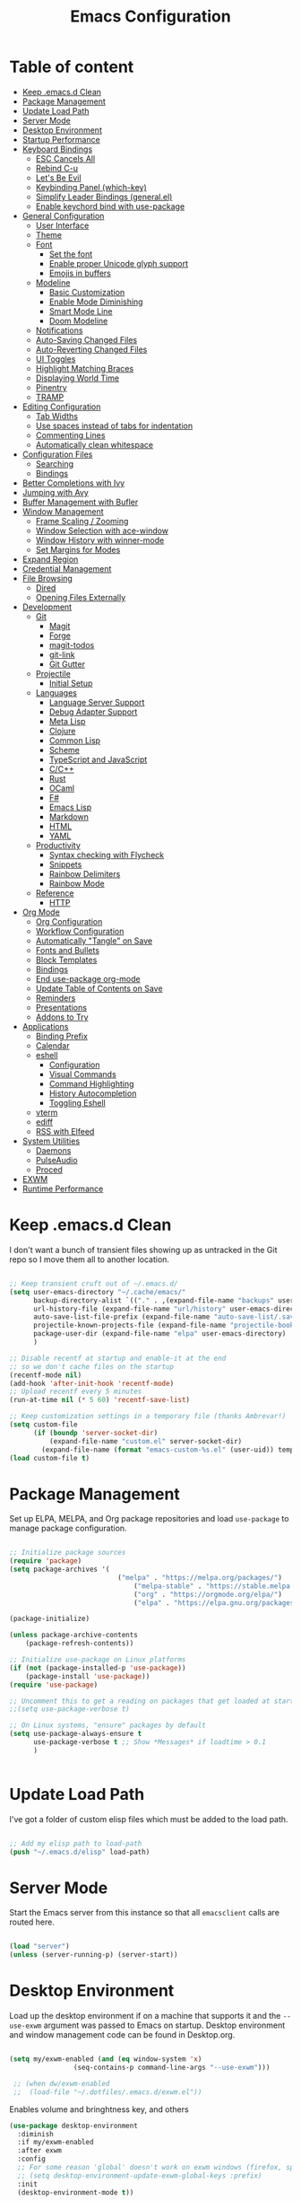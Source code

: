 #+TITLE: Emacs Configuration
#+PROPERTY: header-args:emacs-lisp :tangle ~/.emacs.d/init.el

* Table of content
:PROPERTIES:
:TOC:      :include all :depth 3 :ignore this
:END:

:CONTENTS:
- [[#keep-emacsd-clean][Keep .emacs.d Clean]]
- [[#package-management][Package Management]]
- [[#update-load-path][Update Load Path]]
- [[#server-mode][Server Mode]]
- [[#desktop-environment][Desktop Environment]]
- [[#startup-performance][Startup Performance]]
- [[#keyboard-bindings][Keyboard Bindings]]
  - [[#esc-cancels-all][ESC Cancels All]]
  - [[#rebind-c-u][Rebind C-u]]
  - [[#lets-be-evil][Let's Be Evil]]
  - [[#keybinding-panel-which-key][Keybinding Panel (which-key)]]
  - [[#simplify-leader-bindings-generalel][Simplify Leader Bindings (general.el)]]
  - [[#enable-keychord-bind-with-use-package][Enable keychord bind with use-package]]
- [[#general-configuration][General Configuration]]
  - [[#user-interface][User Interface]]
  - [[#theme][Theme]]
  - [[#font][Font]]
    - [[#set-the-font][Set the font]]
    - [[#enable-proper-unicode-glyph-support][Enable proper Unicode glyph support]]
    - [[#emojis-in-buffers][Emojis in buffers]]
  - [[#modeline][Modeline]]
    - [[#basic-customization][Basic Customization]]
    - [[#enable-mode-diminishing][Enable Mode Diminishing]]
    - [[#smart-mode-line][Smart Mode Line]]
    - [[#doom-modeline][Doom Modeline]]
  - [[#notifications][Notifications]]
  - [[#auto-saving-changed-files][Auto-Saving Changed Files]]
  - [[#auto-reverting-changed-files][Auto-Reverting Changed Files]]
  - [[#ui-toggles][UI Toggles]]
  - [[#highlight-matching-braces][Highlight Matching Braces]]
  - [[#displaying-world-time][Displaying World Time]]
  - [[#pinentry][Pinentry]]
  - [[#tramp][TRAMP]]
- [[#editing-configuration][Editing Configuration]]
  - [[#tab-widths][Tab Widths]]
  - [[#use-spaces-instead-of-tabs-for-indentation][Use spaces instead of tabs for indentation]]
  - [[#commenting-lines][Commenting Lines]]
  - [[#automatically-clean-whitespace][Automatically clean whitespace]]
- [[#configuration-files][Configuration Files]]
  - [[#searching][Searching]]
  - [[#bindings][Bindings]]
- [[#better-completions-with-ivy][Better Completions with Ivy]]
- [[#jumping-with-avy][Jumping with Avy]]
- [[#buffer-management-with-bufler][Buffer Management with Bufler]]
- [[#window-management][Window Management]]
  - [[#frame-scaling--zooming][Frame Scaling / Zooming]]
  - [[#window-selection-with-ace-window][Window Selection with ace-window]]
  - [[#window-history-with-winner-mode][Window History with winner-mode]]
  - [[#set-margins-for-modes][Set Margins for Modes]]
- [[#expand-region][Expand Region]]
- [[#credential-management][Credential Management]]
- [[#file-browsing][File Browsing]]
  - [[#dired][Dired]]
  - [[#opening-files-externally][Opening Files Externally]]
- [[#development][Development]]
  - [[#git][Git]]
    - [[#magit][Magit]]
    - [[#forge][Forge]]
    - [[#magit-todos][magit-todos]]
    - [[#git-link][git-link]]
    - [[#git-gutter][Git Gutter]]
  - [[#projectile][Projectile]]
    - [[#initial-setup][Initial Setup]]
  - [[#languages][Languages]]
    - [[#language-server-support][Language Server Support]]
    - [[#debug-adapter-support][Debug Adapter Support]]
    - [[#meta-lisp][Meta Lisp]]
    - [[#clojure][Clojure]]
    - [[#common-lisp][Common Lisp]]
    - [[#scheme][Scheme]]
    - [[#typescript-and-javascript][TypeScript and JavaScript]]
    - [[#cc][C/C++]]
    - [[#rust][Rust]]
    - [[#ocaml][OCaml]]
    - [[#f][F#]]
    - [[#emacs-lisp][Emacs Lisp]]
    - [[#markdown][Markdown]]
    - [[#html][HTML]]
    - [[#yaml][YAML]]
  - [[#productivity][Productivity]]
    - [[#syntax-checking-with-flycheck][Syntax checking with Flycheck]]
    - [[#snippets][Snippets]]
    - [[#rainbow-delimiters][Rainbow Delimiters]]
    - [[#rainbow-mode][Rainbow Mode]]
  - [[#reference][Reference]]
    - [[#http][HTTP]]
- [[#org-mode][Org Mode]]
  - [[#org-configuration][Org Configuration]]
  - [[#workflow-configuration][Workflow Configuration]]
  - [[#automatically-tangle-on-save][Automatically "Tangle" on Save]]
  - [[#fonts-and-bullets][Fonts and Bullets]]
  - [[#block-templates][Block Templates]]
  - [[#bindings][Bindings]]
  - [[#end-use-package-org-mode][End use-package org-mode]]
  - [[#update-table-of-contents-on-save][Update Table of Contents on Save]]
  - [[#reminders][Reminders]]
  - [[#presentations][Presentations]]
  - [[#addons-to-try][Addons to Try]]
- [[#applications][Applications]]
  - [[#binding-prefix][Binding Prefix]]
  - [[#calendar][Calendar]]
  - [[#eshell][eshell]]
    - [[#configuration][Configuration]]
    - [[#visual-commands][Visual Commands]]
    - [[#command-highlighting][Command Highlighting]]
    - [[#history-autocompletion][History Autocompletion]]
    - [[#toggling-eshell][Toggling Eshell]]
  - [[#vterm][vterm]]
  - [[#ediff][ediff]]
  - [[#rss-with-elfeed][RSS with Elfeed]]
- [[#system-utilities][System Utilities]]
  - [[#daemons][Daemons]]
  - [[#pulseaudio][PulseAudio]]
  - [[#proced][Proced]]
- [[#exwm][EXWM]]
- [[#runtime-performance][Runtime Performance]]
:END:

* Keep .emacs.d Clean

I don't want a bunch of transient files showing up as untracked in the Git repo so I move them all to another location.

#+begin_src emacs-lisp

  ;; Keep transient cruft out of ~/.emacs.d/
  (setq user-emacs-directory "~/.cache/emacs/"
        backup-directory-alist `(("." . ,(expand-file-name "backups" user-emacs-directory)))
        url-history-file (expand-file-name "url/history" user-emacs-directory)
        auto-save-list-file-prefix (expand-file-name "auto-save-list/.saves-" user-emacs-directory)
        projectile-known-projects-file (expand-file-name "projectile-bookmarks.eld" user-emacs-directory)
        package-user-dir (expand-file-name "elpa" user-emacs-directory)
        )

  ;; Disable recentf at startup and enable-it at the end
  ;; so we don't cache files on the startup
  (recentf-mode nil)
  (add-hook 'after-init-hook 'recentf-mode)
  ;; Upload recentf every 5 minutes
  (run-at-time nil (* 5 60) 'recentf-save-list)

  ;; Keep customization settings in a temporary file (thanks Ambrevar!)
  (setq custom-file
        (if (boundp 'server-socket-dir)
            (expand-file-name "custom.el" server-socket-dir)
          (expand-file-name (format "emacs-custom-%s.el" (user-uid)) temporary-file-directory)))
  (load custom-file t)

#+end_src

* Package Management

Set up ELPA, MELPA, and Org package repositories and load =use-package= to manage package configuration.

#+begin_src emacs-lisp

;; Initialize package sources
(require 'package)
(setq package-archives '(
                	       ("melpa" . "https://melpa.org/packages/")
			                   ("melpa-stable" . "https://stable.melpa.org/packages/")
			                   ("org" . "https://orgmode.org/elpa/")
			                   ("elpa" . "https://elpa.gnu.org/packages/")))

(package-initialize)

(unless package-archive-contents
	(package-refresh-contents))

;; Initialize use-package on Linux platforms
(if (not (package-installed-p 'use-package))
  	(package-install 'use-package))
(require 'use-package)

;; Uncomment this to get a reading on packages that get loaded at startup
;;(setq use-package-verbose t)

;; On Linux systems, "ensure" packages by default
(setq use-package-always-ensure t
      use-package-verbose t ;; Show *Messages* if loadtime > 0.1
      )


#+end_src

* Update Load Path

I've got a folder of custom elisp files which must be added to the load path.

#+begin_src emacs-lisp

;; Add my elisp path to load-path
(push "~/.emacs.d/elisp" load-path)

#+end_src

* Server Mode

Start the Emacs server from this instance so that all =emacsclient= calls are
routed here.

#+begin_src emacs-lisp

  (load "server")
  (unless (server-running-p) (server-start))

#+end_src

* Desktop Environment

Load up the desktop environment if on a machine that supports it and the =--use-exwm= argument was passed to Emacs on startup.  Desktop environment and window management code can be found in Desktop.org.

#+begin_src emacs-lisp

   (setq my/exwm-enabled (and (eq window-system 'x)
			       (seq-contains-p command-line-args "--use-exwm")))

    ;; (when dw/exwm-enabled
    ;;  (load-file "~/.dotfiles/.emacs.d/exwm.el"))

#+end_src

Enables volume and bringhtness key, and others
 
#+begin_src emacs-lisp
  (use-package desktop-environment
    :diminish 
    :if my/exwm-enabled
    :after exwm
    :config
    ;; For some reason 'global' doesn't work on exwm windows (firefox, sporify..)
    ;; (setq desktop-environment-update-exwm-global-keys :prefix)
    :init
    (desktop-environment-mode t))

#+end_src

* Startup Performance
  #+BEGIN_SRC emacs-lisp

  (setq gc-cons-threshold (* 50 1000 1000))

  (use-package all-the-icons)

  (defun my/dashboard-setup-startup-hook ()
    "Force startup hooks for dashboard.
        Useful when you use arguments on emacs
        start and want dashboard working."
    (add-hook 'after-init-hook (lambda ()
                                 ;; Display useful lists of items
                                 (dashboard-insert-startupify-lists)))
    (add-hook 'emacs-startup-hook '(lambda ()
                                     (switch-to-buffer dashboard-buffer-name)
                                     (goto-char (point-min))
                                     (redisplay)
                                     (run-hooks 'dashboard-after-initialize-hook))))

  (use-package dashboard
    :config
    ;; Set the title
    (setq dashboard-banner-logo-title "Welcome back Nicolás")
    ;; Set the banner
    (setq dashboard-startup-banner 'logo ;; Better logo than default
          dashboard-center-content t
          dashboard-show-shortcuts t
          dashboard-set-heading-icons t
          dashboard-set-file-icons t
          dashboard-set-init-info t ;; Like load-time
          )

    (setq dashboard-items '((recents  . 15)
                            (projects . 5) ;; Need projectile
                            (bookmarks . 5)
                            (agenda . 5)
                            ;; (registers . 5)
                            ))

    (setq dashboard-footer-messages '(
                                      "The one true editor, Emacs!"
                                      "The one true editor!"
                                      "Who the hell uses VIM anyway? Go Emacs!"
                                      "Free as free speech, free as free Beer"
                                      "Richard Stallman is proud of you"
                                      "Happy coding!"
                                      "Welcome to the church of Emacs"
                                      "While any text editor can save your files, only Emacs can save your soul"
                                      "Using a free version of vi is not a sin but a penance"
                                      ))

    (setq dashboard-footer-icon (all-the-icons-octicon "dashboard"
                                                       :height 1.1
                                                       :v-adjust -0.05
                                                       :face 'font-lock-keyword-face))

    :init
    ;; On exwm we pass an argument to emacs, this make dashboard no load
    ;; the following hook, cause it assumes that the argument is a file.
    ;; Load the hooks manually...
    (if my/exwm-enabled
        (my/dashboard-setup-startup-hook)
      (dashboard-setup-startup-hook)))
  #+end_src

* Keyboard Bindings
** ESC Cancels All

#+begin_src emacs-lisp

  (global-set-key (kbd "<escape>") 'keyboard-escape-quit)

#+end_src

** Rebind C-u

Since I let =evil-mode= take over =C-u= for buffer scrolling, I need to re-bind the =universal-argument= command to another key sequence.  I'm choosing =C-M-u= for this purpose.

#+begin_src emacs-lisp

(global-set-key (kbd "C-M-u") 'universal-argument)

#+end_src

** Let's Be Evil

Some tips can be found here:

- https://github.com/noctuid/evil-guide
- https://nathantypanski.com/blog/2014-08-03-a-vim-like-emacs-config.html

#+begin_src emacs-lisp

  (defun my/evil-hook ()
    (dolist (mode '(custom-mode
		    eshell-mode
		    git-rebase-mode
		    erc-mode
		    circe-server-mode
		    circe-chat-mode
		    circe-query-mode
		    sauron-mode
		    term-mode))
      (add-to-list 'evil-emacs-state-modes mode)))

  (defun my/dont-arrow-me ()
    (interactive)
    (message "Arrow keys are bad, you know?"))

  (use-package evil
    :after which-key ;; Loading evil after which-key get better integration
    :init
    (setq evil-want-integration t
	  evil-want-keybinding nil
	  evil-want-C-u-scroll t
	  evil-want-C-i-jump nil
	  evil-respect-visual-line-mode t)
    :config
    (add-hook 'evil-mode-hook 'my/evil-hook)
    (evil-mode 1)
    (define-key evil-insert-state-map (kbd "C-g") 'evil-normal-state)
    (define-key evil-insert-state-map (kbd "C-h") 'evil-delete-backward-char-and-join)

    ;; Use visual line motions even outside of visual-line-mode buffers
    (evil-global-set-key 'motion "j" 'evil-next-visual-line)
    (evil-global-set-key 'motion "k" 'evil-previous-visual-line)


    ;; Disable arrow keys in normal and visual modes
    (define-key evil-normal-state-map (kbd "<left>") 'my/dont-arrow-me)
    (define-key evil-normal-state-map (kbd "<right>") 'my/dont-arrow-me)
    (define-key evil-normal-state-map (kbd "<down>") 'my/dont-arrow-me)
    (define-key evil-normal-state-map (kbd "<up>") 'my/dont-arrow-me)
    (evil-global-set-key 'motion (kbd "<left>") 'my/dont-arrow-me)
    (evil-global-set-key 'motion (kbd "<right>") 'my/dont-arrow-me)
    (evil-global-set-key 'motion (kbd "<down>") 'my/dont-arrow-me)
    (evil-global-set-key 'motion (kbd "<up>") 'my/dont-arrow-me)

    (evil-set-initial-state 'messages-buffer-mode 'normal)
    (evil-set-initial-state 'dashboard-mode 'normal))

  (use-package evil-collection
    :after evil
    :custom
    (evil-collection-outline-bind-tab-p nil)
    :config
    (evil-collection-init))

#+end_src

** Keybinding Panel (which-key)

[[https://github.com/justbur/emacs-which-key][which-key]] is great for getting an overview of what keybindings are available
based on the prefix keys you entered.  Learned about this one from Spacemacs.

#+begin_src emacs-lisp

  (use-package which-key
    :init (which-key-mode)
    :diminish
    :config
    (setq which-key-idle-delay 0.3))

#+end_src

** Simplify Leader Bindings (general.el)

[[https://github.com/noctuid/general.el][general.el]] is a fantastic library for defining prefixed keybindings, especially
in conjunction with Evil modes.

#+begin_src emacs-lisp

  (use-package general
    :config
    (general-evil-setup t)

    (general-create-definer my/leader-key-def
      :keymaps '(normal insert visual emacs)
      :prefix "SPC"
      :global-prefix "C-SPC")

    (general-create-definer my/ctrl-c-keys
      :prefix "C-c"))

#+end_src

** Enable keychord bind with use-package

#+begin_src emacs-lisp

  (use-package use-package-chords
    :disabled
    :config (key-chord-mode 1))
#+end_src

* General Configuration
** User Interface

Clean up Emacs' user interface, make it more minimal.

#+begin_src emacs-lisp

  ;; Thanks, but no thanks
  ;;(setq inhibit-startup-message t) ;; No needed couse dashboard?


  (scroll-bar-mode -1) ; Disable visible scrollbar
  (tool-bar-mode -1)   ; Disable the toolbar
  (tooltip-mode -1)    ; Disable tooltips
  (set-fringe-mode 10) ; Give some breathing room
  (menu-bar-mode -1)   ; Disable the menu bar

  ;; Set up the visible bell
  (setq-default visible-bell t
        ;; With this always split vertically by default
        split-height-threshold nil
        split-width-threshold 0)
#+end_src

Improve scrolling.

#+begin_src emacs-lisp

  (setq mouse-wheel-scroll-amount '(1 ((shift) . 1)) ;; One line at a time
	mouse-wheel-progressive-speed nil            ;; Don't accelerate scrolling
	mouse-wheel-follow-mouse 't                  ;; Scroll window under mouse
	scroll-step 1)                               ;; Mouse lines at time

#+end_src

Set frame transparency and maximize windows by default.

#+begin_src emacs-lisp

  (set-frame-parameter (selected-frame) 'alpha '(97. 97))
  (add-to-list 'default-frame-alist '(alpha . (97 . 97)))
  (set-frame-parameter (selected-frame) 'fullscreen 'maximized)
  (add-to-list 'default-frame-alist '(fullscreen . maximized))

#+end_src

Enable line numbers and customize their format.

#+begin_src emacs-lisp

  (column-number-mode 1)

  ;; Enable line numbers for some modes
  (dolist (mode '(text-mode-hook
		  prog-mode-hook
		  conf-mode-hook))
    (add-hook mode (lambda () (display-line-numbers-mode 1))))

  ;; Override some modes which derive from the above
  (dolist (mode '(org-mode-hook))
    (add-hook mode (lambda () (display-line-numbers-mode 0))))

#+end_src

Don't warn for large files (shows up when launching videos)

#+begin_src emacs-lisp

  (setq large-file-warning-threshold nil)

#+end_src

Don't warn for following symlinked files

#+begin_src emacs-lisp

  (setq vc-follow-symlinks t)

#+end_src

Don't warn when advice is added for functions

#+begin_src emacs-lisp

  (setq ad-redefinition-action 'accept)

#+end_src

** Theme

These days I bounce around between themes included with [[https://github.com/hlissner/emacs-doom-themes][DOOM Themes]] since they're well-designed and integrate with a lot of Emacs packages.

A nice gallery of Emacs themes can be found at https://emacsthemes.com/.

#+begin_src emacs-lisp

  (use-package spacegray-theme :defer t)
  (use-package doom-themes :defer t)
  (use-package spacemacs-theme :defer t)
  ;; (load-theme 'doom-palenight t)
  (use-package heaven-and-hell
    :config
    ;; Default is 'light
    (setq heaven-and-hell-theme-type 'dark)

    ;; Set preferred light and dark themes
    ;; default light is emacs default theme, default dark is wombat
    ;; Themes can be the list: (dark . (tsdh-dark tango-dark))
    (setq heaven-and-hell-themes
	  '((light . spacemacs-light)
	    (dark  . spacemacs-dark)))
    ;; Optionall, load themes without asking for confirmation.
    (setq heaven-and-hell-load-theme-no-confirm t)

    ;; Show visual bells
    (doom-themes-visual-bell-config)
    ;; Add init-hook so heaven-and-hell can load your theme
    :hook (after-init . heaven-and-hell-init-hook))

#+end_src
** Font

*** Set the font

Different platforms need different default font sizes, and
[[https://mozilla.github.io/Fira/][Fira Mono]] is currently my favorite face.

#+begin_src emacs-lisp

  ;; Set the font face based on platform
  (set-face-attribute 'default nil :font "Fira Code Retina" :height 140)

  ;; Set the fixed pitch face
  (set-face-attribute 'fixed-pitch nil :font "Fira Code Retina" :height 110)

  ;; Set the variable pitch face
  (set-face-attribute 'variable-pitch nil :font "Cantarell" :height 160 :weight 'regular)

#+end_src

*** Enable proper Unicode glyph support

#+begin_src emacs-lisp

  (defun my/replace-unicode-font-mapping (block-name old-font new-font)
    (let* ((block-idx (cl-position-if
		       (lambda (i) (string-equal (car i) block-name))
		       unicode-fonts-block-font-mapping))
	   (block-fonts (cadr (nth block-idx unicode-fonts-block-font-mapping)))
	   (updated-block (cl-substitute new-font old-font block-fonts :test 'string-equal)))
      (setf (cdr (nth block-idx unicode-fonts-block-font-mapping))
	    `(,updated-block))))

  (use-package unicode-fonts
    :ensure t
    :custom
    (unicode-fonts-skip-font-groups '(low-quality-glyphs))
    :config
    ;; Fix the font mappings to use the right emoji font
    (mapcar
     (lambda (block-name)
       (my/replace-unicode-font-mapping block-name "Apple Color Emoji" "Noto Color Emoji"))
     '("Dingbats"
       "Emoticons"
       "Miscellaneous Symbols and Pictographs"
       "Transport and Map Symbols"))
    (unicode-fonts-setup))

#+end_src

*** Emojis in buffers

#+begin_src emacs-lisp

  (use-package emojify
    :hook (erc-mode . emojify-mode)
    :commands emojify-mode)

#+end_src
** Modeline
*** Basic Customization

#+begin_src emacs-lisp

  (setq display-time-format "%l:%M %p %b %y"
        display-time-default-load-average nil)

#+end_src
*** Enable Mode Diminishing

The [[https://github.com/myrjola/diminish.el][diminish]] package hides pesky minor modes from the modelines.

#+begin_src emacs-lisp

  (use-package diminish)

#+end_src

*** Smart Mode Line

Prettify the modeline with [[https://github.com/Malabarba/smart-mode-line/][smart-mode-line]].  Really need to re-evaluate the
ordering of =mode-line-format=.  Also not sure if =rm-excluded-modes= is needed
anymore if I set up =diminish= correctly.

#+begin_src emacs-lisp

  (use-package smart-mode-line
    :disabled
    :config
    (setq sml/no-confirm-load-theme t)
    (sml/setup)
    (sml/apply-theme 'respectful)  ; Respect the theme colors
    (setq sml/mode-width 'right
	sml/name-width 60)

    (setq-default mode-line-format
    `("%e"
	,(when my/exwm-enabled
	    '(:eval (format "[%d] " exwm-workspace-current-index)))
	mode-line-front-space
	evil-mode-line-tag
	mode-line-mule-info
	mode-line-client
	mode-line-modified
	mode-line-remote
	mode-line-frame-identification
	mode-line-buffer-identification
	sml/pos-id-separator
	(vc-mode vc-mode)
	" "
	;mode-line-position
	sml/pre-modes-separator
	mode-line-modes
	" "
	mode-line-misc-info))

    (setq rm-excluded-modes
      (mapconcat
	'identity
	; These names must start with a space!
	'(" GitGutter" " MRev" " company"
	" Helm" " Undo-Tree" " Projectile.*" " Z" " Ind"
	" Org-Agenda.*" " ElDoc" " SP/s" " cider.*")
	"\\|")))

#+end_src

*** Doom Modeline

#+begin_src emacs-lisp

  ;; You must run (all-the-icons-install-fonts) one time after
  ;; installing this package!

  (use-package minions
    :hook (doom-modeline-mode . minions-mode)
    :custom
    (minions-mode-line-lighter ""))

  (use-package doom-modeline
    :after eshell     ;; Make sure it gets hooked after eshell
    :hook (after-init . doom-modeline-mode)
    ;; :custom-face
    ;; (mode-line-inactive ((t (:height 0.85))))
    ;; (mode-line ((t (:height 0.85))))
    :custom
    (doom-modeline-height 15)
    (doom-modeline-bar-width 6)
    (doom-modeline-lsp t)
    (doom-modeline-github t)
    (doom-modeline-mu4e nil)
    (doom-modeline-irc nil)
    (doom-modeline-modal-icon t)
    (doom-modeline-minor-modes t)
    (doom-modeline-persp-name nil)
    (doom-modeline-buffer-file-name-style 'auto)
    (doom-modeline-major-mode-icon nil))

#+end_src

** Notifications

[[https://github.com/jwiegley/alert][alert]] is a great library for showing notifications from other packages in a variety of ways.  For now I just use it to surface desktop notifications from package code.

#+begin_src emacs-lisp

  (use-package alert
    :commands alert
    :config
    (setq alert-default-style 'notifications))

#+end_src

** Auto-Saving Changed Files

#+begin_src emacs-lisp

  (use-package super-save
    :ensure t
    :defer 1
    :diminish super-save-mode
    :config
    (super-save-mode +1)
    (setq super-save-auto-save-when-idle t))

#+end_src

** Auto-Reverting Changed Files

#+begin_src emacs-lisp

  (global-auto-revert-mode 1)

#+end_src

** UI Toggles

#+begin_src emacs-lisp

  (my/leader-key-def
    "t"  '(:ignore t :which-key "toggles")
    "tw" 'whitespace-mode
    "tt" 'heaven-and-hell-toggle-theme)

#+end_src

** Highlight Matching Braces

#+begin_src emacs-lisp

  (use-package paren
    :config
    (set-face-attribute 'show-paren-match-expression nil :background "#363e4a")
    (show-paren-mode 1))

#+end_src

** Displaying World Time

=display-time-world= command provides a nice display of the time at a specified
list of timezones.  Nice for working in a team with remote members.

#+begin_src emacs-lisp

  (setq display-time-world-list
	'(("America/Argentina" "Mendoza")
	  ("America/Los_Angeles" "Seattle")
	  ("America/New_York" "New York")
	  ("Europe/Athens" "Athens")
	  ("Pacific/Auckland" "Auckland")
	  ("Asia/Shanghai" "Shanghai")))
  (setq display-time-world-time-format "%a, %d %b %I:%M %p %Z")

#+end_src

** Pinentry

Emacs can be prompted for the PIN of GPG private keys, we just need to set
=epa-pinentry-mode= to accomplish that:

#+begin_src emacs-lisp
  (use-package pinentry
    :config
    (setq epa-pinentry-mode 'loopback)
    :init
    (pinentry-start))

#+end_src

** TRAMP

#+begin_src emacs-lisp

;; Set default connection mode to SSH
(setq tramp-default-method "ssh")

#+end_src

* Editing Configuration

** Tab Widths

Default to an indentation size of 2 spaces since it's the norm for pretty much every language I use.

#+begin_src emacs-lisp

(setq-default tab-width 2)
(setq-default evil-shift-width tab-width)

#+end_src

** Use spaces instead of tabs for indentation

#+begin_src emacs-lisp

  (setq-default indent-tabs-mode nil)

#+end_src

** Commenting Lines

#+begin_src emacs-lisp

  (use-package evil-nerd-commenter
    :bind ("M-/" . evilnc-comment-or-uncomment-lines))

#+end_src

** Automatically clean whitespace

#+begin_src emacs-lisp

(use-package ws-butler
  :hook ((text-mode . ws-butler-mode)
         (prog-mode . ws-butler-mode)))

#+end_src

* Configuration Files
** Searching

#+begin_src emacs-lisp

(defun my/search-org-files ()
  (interactive)
  (counsel-rg "" "~/Dropbox/Notes" nil "Search Notes: "))

#+end_src

** Bindings

#+begin_src emacs-lisp
  (use-package sudo-edit)
  (my/leader-key-def
    "fn" '((lambda () (interactive)
             (counsel-find-file "~/Dropbox/Notes/"))
           :which-key "notes")
    "fN" '(my/search-org-files :wich-key "Search on Notes")
    "fd" '((lambda () (interactive)
              (find-file (expand-file-name "~/dotfiles/Emacs/Init.org")))
            :which-key "edit Init.org")

    "fs" '(sudo-edit :wich-key "edit as root"))

#+end_src

* Better Completions with Ivy

I currently use Ivy, Counsel, and Swiper to navigate around files, buffers, and
projects super quickly.  Here are some workflow notes on how to best use Ivy:

- While in an Ivy minibuffer, you can search within the current results by using =S-Space=.
- To quickly jump to an item in the minibuffer, use =C-'= to get Avy line jump keys.
- To see actions for the selected minibuffer item, use =M-o= and then press the
  action's key.
- *Super useful*: Use =C-c C-o= to open =ivy-occur= to open the search results in a
  separate buffer.  From there you can click any item to perform the ivy action.

#+begin_src emacs-lisp

    (use-package ivy
      :diminish
      :bind (("C-s" . swiper)
       :map ivy-minibuffer-map
       ("TAB" . ivy-alt-done)
       ("C-l" . ivy-alt-done)
       ("C-j" . ivy-next-line)
       ("C-k" . ivy-previous-line)
       :map ivy-switch-buffer-map
       ("C-k" . ivy-previous-line)
       ("C-l" . ivy-done)
       ("C-d" . ivy-switch-buffer-kill)
       :map ivy-reverse-i-search-map
       ("C-k" . ivy-previous-line)
       ("C-d" . ivy-reverse-i-search-kill))
      :init
      (ivy-mode 1)
      :config
      (setq ivy-use-virtual-buffers t)
      (setq ivy-wrap t)
      (setq ivy-count-format "(%d/%d) ")
      (setq enable-recursive-minibuffers t)
      (setq ivy-extra-directories nil)
      ;; Use different regex strategies per completion command
      (push '(completion-at-point . ivy--regex-fuzzy) ivy-re-builders-alist) ;; This doesn't seem to work...
      (push '(swiper . ivy--regex-ignore-order) ivy-re-builders-alist)
      (push '(counsel-M-x . ivy--regex-ignore-order) ivy-re-builders-alist)

      ;; Set minibuffer height for different commands
      (setf (alist-get 'counsel-projectile-ag ivy-height-alist) 15)
      (setf (alist-get 'counsel-projectile-rg ivy-height-alist) 15)
      (setf (alist-get 'swiper ivy-height-alist) 15)
      (setf (alist-get 'counsel-switch-buffer ivy-height-alist) 7))

  (use-package ivy-rich
    :init
    (ivy-rich-mode 1)
    :config
    (setq ivy-format-function #'ivy-format-function-line))


    (use-package counsel
      :bind (("M-x" . counsel-M-x)
       ("C-x b" . counsel-ibuffer)
       ("C-x C-f" . counsel-find-file)
       ("C-M-l" . counsel-imenu)
       :map minibuffer-local-map
       ("C-r" . 'counsel-minibuffer-history))
      :custom
      (counsel-linux-app-format-function #'counsel-linux-app-format-function-name-only)
      :config
      (setq ivy-initial-inputs-alist nil)) ;; Don't start searches with ^

    (use-package flx  ;; Improves sorting for fuzzy-matched results
      :init
      (setq ivy-flx-limit 10000))

    (use-package smex ;; Adds M-x recent command sorting for counsel-M-x
      :after counsel)

    (use-package wgrep)

    ;; (use-package ivy-posframe
    ;;   :custom
    ;;   (ivy-posframe-width      115)
    ;;   (ivy-posframe-min-width  115)
    ;;   (ivy-posframe-height     10)
    ;;   (ivy-posframe-min-height 10)
    ;;   :config
    ;;   (setq ivy-posframe-display-functions-alist '((t . ivy-posframe-display-at-frame-center)))
    ;;   (setq ivy-posframe-parameters '((parent-frame . nil)
    ;;                                   (left-fringe . 8)
    ;;                                  (right-fringe . 8)))
    ;;  (ivy-posframe-mode 1))

    (my/leader-key-def
      "r"   '(ivy-resume :which-key "ivy resume")
      "f"   '(:ignore t :which-key "files")
      "ff"  '(counsel-find-file :which-key "open file")
      "fr"  '(counsel-recentf :which-key "recent files")
      "fR"  '(revert-buffer :which-key "revert file")
      "fj"  '(counsel-file-jump :which-key "jump to file"))

#+end_src

* Jumping with Avy

#+begin_src emacs-lisp

  (use-package avy
    :commands (avy-goto-char avy-goto-word-0 avy-goto-line))

  (my/leader-key-def
    "j"   '(:ignore t :which-key "jump")
    "jj"  '(avy-goto-char :which-key "jump to char")
    "jw"  '(avy-goto-word-0 :which-key "jump to word")
    "jl"  '(avy-goto-line :which-key "jump to line"))

#+end_src
* Buffer Management with Bufler

[[https://github.com/alphapapa/bufler.el][Bufler]] is an excellent package by [[https://github.com/alphapapa][alphapapa]] which enables you to automatically group all of your Emacs buffers into workspaces by defining a series of grouping rules.  Once you have your groups defined (or use the default configuration which is quite good already), you can use the =bufler-workspace-frame-set= command to focus your current Emacs frame on a particular workspace so that =bufler-switch-buffer= will only show buffers from that workspace.  In my case, this allows me to dedicate an EXWM workspace to a specific Bufler workspace so that only see the buffers I care about in that EXWM workspace.

I'm trying to figure out how to integrate Bufler with Ivy more effectively (buffer previewing, alternate actions, etc), will update this config once I've done that.

#+begin_src emacs-lisp

  (use-package bufler
    :ensure t
    :bind (("C-M-j" . bufler-switch-buffer)
	   ("C-M-k" . bufler-workspace-frame-set))
    :config
    (evil-collection-define-key 'normal 'bufler-list-mode-map
      (kbd "RET")   'bufler-list-buffer-switch
      (kbd "M-RET") 'bufler-list-buffer-peek
      "D"           'bufler-list-buffer-kill)

    (setf bufler-groups
	  (bufler-defgroups
	   ;; Subgroup collecting all named workspaces.
	   (group (auto-workspace))
	   ;; Subgroup collecting buffers in a projectile project.
	   (group (auto-projectile))
	   ;; Grouping browser windows
	   (group
	    ;; Subgroup collecting all `help-mode' and `info-mode' buffers.
	    (group-or "Help/Info"
		      (mode-match "*Help*" (rx bos (or "help-" "helpful-")))
		      ;; (mode-match "*Helpful*" (rx bos "helpful-"))
		      (mode-match "*Info*" (rx bos "info-"))))
	   (group
	    ;; Subgroup collecting all special buffers (i.e. ones that are not
	    ;; file-backed), except `magit-status-mode' buffers (which are allowed to fall
	    ;; through to other groups, so they end up grouped with their project buffers).
	    (group-and "*Special*"
		       (name-match "**Special**"
				   (rx bos "*" (or "Messages" "Warnings" "scratch" "Backtrace" "Pinentry") "*"))
		       (lambda (buffer)
			 (unless (or (funcall (mode-match "Magit" (rx bos "magit-status"))
					      buffer)
				     (funcall (mode-match "Dired" (rx bos "dired"))
					      buffer)
				     (funcall (auto-file) buffer))
			   "*Special*"))))
	   ;; Group remaining buffers by major mode.
	   (auto-mode))))

#+end_src

* Window Management

** Frame Scaling / Zooming

The keybindings for this are =C+M+-= and =C+M+==.

#+begin_src emacs-lisp

  (use-package default-text-scale
    :defer 1
    :config
    (default-text-scale-mode))

#+end_src

** Window Selection with ace-window
#+begin_src emacs-lisp

  (use-package ace-window
    :bind (("M-o" . ace-window))
    :config
    (setq aw-keys '(?a ?s ?d ?f ?g ?h ?j ?k ?l)))

#+end_src

** Window History with winner-mode

#+begin_src emacs-lisp

  (winner-mode)
  (define-key evil-window-map "u" 'winner-undo)

#+end_src

** Set Margins for Modes

#+begin_src emacs-lisp

;; (defun my/center-buffer-with-margins ()
;;   (let ((margin-size (/ (- (frame-width) 80) 3)))
;;     (set-window-margins nil margin-size margin-size)))

(defun my/org-mode-visual-fill ()
  (setq visual-fill-column-width 100
        visual-fill-column-center-text t)
  (visual-fill-column-mode 1))

(use-package visual-fill-column
  :defer t
  :hook (org-mode . my/org-mode-visual-fill))

#+end_src

* Expand Region

This module is absolutely necessary for working inside of Emacs Lisp files,
especially when trying to some parent of an expression (like a =setq=).  Makes
tweaking Org agenda views much less annoying.

#+begin_src emacs-lisp

  (use-package expand-region
    :bind (("M-[" . er/expand-region)
           ("C-(" . er/mark-outside-pairs)))

#+end_src
* Credential Management

I use [[https://www.passwordstore.org/][pass]] to manage all of my passwords locally.  [[https://github.com/ecraven/ivy-pass][ivy-pass]] makes managing passwords much easier in Emacs.  I also use [[https://github.com/DamienCassou/auth-password-store][auth-source-pass]] as the primary =auth-source= provider so that all passwords are stored in a single place.

#+begin_src emacs-lisp

  (use-package pass)
  (use-package ivy-pass
    :commands ivy-pass
    :config
    (setq password-store-password-length 25))

  (use-package auth-source-pass
    :config
    (auth-source-pass-enable))

  (my/leader-key-def
    "ap" '(:ignore t :which-key "pass")
    "app" 'ivy-pass
    "apP" 'pass
    "api" 'password-store-insert
    "apg" 'password-store-generate)

#+end_src

* File Browsing

** Dired

#+begin_src emacs-lisp
  (use-package all-the-icons-dired)
  (use-package dired
    :ensure nil
    :defer 1
    :commands (dired dired-jump)
    :config
    (setq dired-listing-switches "-agho --group-directories-first"
	  dired-omit-files "^\\.[^.].*"
	  dired-omit-verbose nil)

    (autoload 'dired-omit-mode "dired-x")

    (add-hook 'dired-load-hook
      (lambda ()
      (interactive)
      (dired-collapse)))

    (add-hook 'dired-mode-hook
      (lambda ()
      (interactive)
      (dired-omit-mode 1)
      (all-the-icons-dired-mode 1)
      (hl-line-mode 1)))

    (use-package dired-rainbow
      :after dired
      :config
      (dired-rainbow-define-chmod directory "#6cb2eb" "d.*")
      (dired-rainbow-define html "#eb5286" ("css" "less" "sass" "scss" "htm" "html" "jhtm" "mht" "eml" "mustache" "xhtml"))
      (dired-rainbow-define xml "#f2d024" ("xml" "xsd" "xsl" "xslt" "wsdl" "bib" "json" "msg" "pgn" "rss" "yaml" "yml" "rdata"))
      (dired-rainbow-define document "#9561e2" ("docm" "doc" "docx" "odb" "odt" "pdb" "pdf" "ps" "rtf" "djvu" "epub" "odp" "ppt" "pptx"))
      (dired-rainbow-define markdown "#ffed4a" ("org" "etx" "info" "markdown" "md" "mkd" "nfo" "pod" "rst" "tex" "textfile" "txt"))
      (dired-rainbow-define database "#6574cd" ("xlsx" "xls" "csv" "accdb" "db" "mdb" "sqlite" "nc"))
      (dired-rainbow-define media "#de751f" ("mp3" "mp4" "mkv" "MP3" "MP4" "avi" "mpeg" "mpg" "flv" "ogg" "mov" "mid" "midi" "wav" "aiff" "flac"))
      (dired-rainbow-define image "#f66d9b" ("tiff" "tif" "cdr" "gif" "ico" "jpeg" "jpg" "png" "psd" "eps" "svg"))
      (dired-rainbow-define log "#c17d11" ("log"))
      (dired-rainbow-define shell "#f6993f" ("awk" "bash" "bat" "sed" "sh" "zsh" "vim"))
      (dired-rainbow-define interpreted "#38c172" ("py" "ipynb" "rb" "pl" "t" "msql" "mysql" "pgsql" "sql" "r" "clj" "cljs" "scala" "js"))
      (dired-rainbow-define compiled "#4dc0b5" ("asm" "cl" "lisp" "el" "c" "h" "c++" "h++" "hpp" "hxx" "m" "cc" "cs" "cp" "cpp" "go" "f" "for" "ftn" "f90" "f95" "f03" "f08" "s" "rs" "hi" "hs" "pyc" ".java"))
      (dired-rainbow-define executable "#8cc4ff" ("exe" "msi"))
      (dired-rainbow-define compressed "#51d88a" ("7z" "zip" "bz2" "tgz" "txz" "gz" "xz" "z" "Z" "jar" "war" "ear" "rar" "sar" "xpi" "apk" "xz" "tar"))
      (dired-rainbow-define packaged "#faad63" ("deb" "rpm" "apk" "jad" "jar" "cab" "pak" "pk3" "vdf" "vpk" "bsp"))
      (dired-rainbow-define encrypted "#ffed4a" ("gpg" "pgp" "asc" "bfe" "enc" "signature" "sig" "p12" "pem"))
      (dired-rainbow-define fonts "#6cb2eb" ("afm" "fon" "fnt" "pfb" "pfm" "ttf" "otf"))
      (dired-rainbow-define partition "#e3342f" ("dmg" "iso" "bin" "nrg" "qcow" "toast" "vcd" "vmdk" "bak"))
      (dired-rainbow-define vc "#0074d9" ("git" "gitignore" "gitattributes" "gitmodules"))
      (dired-rainbow-define-chmod executable-unix "#38c172" "-.*x.*"))

    (use-package dired-single
      :ensure t
      :defer t)

    (use-package dired-ranger
      :defer t)

    (use-package dired-collapse
      :defer t)

    (evil-collection-define-key 'normal 'dired-mode-map
      "h" 'dired-single-up-directory
      "H" 'dired-omit-mode
      "l" 'dired-single-buffer
      "y" 'dired-ranger-copy
      "X" 'dired-ranger-move
      "p" 'dired-ranger-paste))

  (defun my/dired-link (path)
    (lexical-let ((target path))
      (lambda () (interactive) (message "Path: %s" target) (dired target))))

  (my/leader-key-def
    "d"   '(:ignore t :which-key "dired")
    "dd"  '(dired :which-key "Here")
    "dh"  `(,(my/dired-link "~") :which-key "Home")
    "dn"  `(,(my/dired-link "~/Dropbox/Notes") :which-key "Notes")
    "do"  `(,(my/dired-link "~/Downloads") :which-key "Downloads")
    "dp"  `(,(my/dired-link "~/Pictures") :which-key "Pictures")
    "dv"  `(,(my/dired-link "~/Videos") :which-key "Videos")
    "d."  `(,(my/dired-link "~/dotfiles") :which-key "dotfiles"))

#+end_src

** Opening Files Externally

#+begin_src emacs-lisp
  ;; openwith does not work with dashboard, try this instead:
  ;; https://github.com/Fuco1/dired-hacks#dired-open
  ;; (use-package openwith
  ;;   :config
  ;;   (setq openwith-associations
  ;;     (list
  ;;       (list (openwith-make-extension-regexp
  ;;              '("mpg" "mpeg" "mp3" "mp4"
  ;;                "avi" "wmv" "wav" "mov" "flv"
  ;;                "ogm" "ogg" "mkv"))
  ;;              "mpv"
  ;;              '(file))
  ;;       (list (openwith-make-extension-regexp
  ;;              '("xbm" "pbm" "pgm" "ppm" "pnm"
  ;;                "png" "gif" "bmp" "tif" "jpeg")) ;; Removed jpg because Telega was
  ;;                                                 ;; causing feh to be opened...
  ;;              "feh"
  ;;              '(file))
  ;;       (list (openwith-make-extension-regexp
  ;;              '("pdf"))
  ;;              "zathura"
  ;;              '(file))))
  ;;   (openwith-mode 1))

#+end_src

* Development

Configuration for various programming languages and dev tools that I use.

** Git

*** Magit

https://magit.vc/manual/magit/

#+begin_src emacs-lisp

  (use-package magit
    :commands (magit-status magit-get-current-branch)
    :custom
    (magit-display-buffer-function #'magit-display-buffer-same-window-except-diff-v1))

  ;; Add a super-convenient global binding for magit-status since
  ;; I use it 8 million times a day
  ;; (global-set-key (kbd "C-M-;") 'magit-status)

  (my/leader-key-def
    "g"   '(:ignore t :which-key "git")
    "gs"  'magit-status
    "gd"  'magit-diff-unstaged
    "gc"  'magit-branch-or-checkout
    "gl"  '(:ignore t :which-key "log")
    "glc" 'magit-log-current
    "glf" 'magit-log-buffer-file
    "gb"  'magit-branch
    "gP"  'magit-push-current
    "gp"  'magit-pull-branch
    "gf"  'magit-fetch
    "gF"  'magit-fetch-all
    "gr"  'magit-rebase)

#+end_src

*** Forge

#+begin_src emacs-lisp

  (use-package forge
    :disabled)

#+end_src

*** magit-todos

This is an interesting extension to Magit that shows a TODOs section in your
git status buffer containing all lines with TODO (or other similar words) in
files contained within the repo.  More information at the [[https://github.com/alphapapa/magit-todos][GitHub repo]].

#+begin_src emacs-lisp

  (use-package magit-todos
    :defer t)

#+end_src

*** git-link

#+begin_src emacs-lisp

  (use-package git-link
    :commands git-link
    :config
    (setq git-link-open-in-browser t)
    (my/leader-key-def
      "gL"  'git-link))

#+end_src

*** Git Gutter

#+begin_src emacs-lisp

  (use-package git-gutter-fringe)

  (use-package git-gutter
    :diminish
    :hook ((text-mode . git-gutter-mode)
           (prog-mode . git-gutter-mode))
    :config
    (setq git-gutter:update-interval 2)
    (require 'git-gutter-fringe)
    (set-face-foreground 'git-gutter-fr:added "LightGreen")
    (fringe-helper-define 'git-gutter-fr:added nil
                          "XXXXXXXXXX"
                          "XXXXXXXXXX"
                          "XXXXXXXXXX"
                          ".........."
                          ".........."
                          "XXXXXXXXXX"
                          "XXXXXXXXXX"
                          "XXXXXXXXXX"
                          ".........."
                          ".........."
                          "XXXXXXXXXX"
                          "XXXXXXXXXX"
                          "XXXXXXXXXX")

    (set-face-foreground 'git-gutter-fr:modified "LightGoldenrod")
    (fringe-helper-define 'git-gutter-fr:modified nil
                          "XXXXXXXXXX"
                          "XXXXXXXXXX"
                          "XXXXXXXXXX"
                          ".........."
                          ".........."
                          "XXXXXXXXXX"
                          "XXXXXXXXXX"
                          "XXXXXXXXXX"
                          ".........."
                          ".........."
                          "XXXXXXXXXX"
                          "XXXXXXXXXX"
                          "XXXXXXXXXX")

    (set-face-foreground 'git-gutter-fr:deleted "LightCoral")
    (fringe-helper-define 'git-gutter-fr:deleted nil
                          "XXXXXXXXXX"
                          "XXXXXXXXXX"
                          "XXXXXXXXXX"
                          ".........."
                          ".........."
                          "XXXXXXXXXX"
                          "XXXXXXXXXX"
                          "XXXXXXXXXX"
                          ".........."
                          ".........."
                          "XXXXXXXXXX"
                          "XXXXXXXXXX"
                          "XXXXXXXXXX")

    ;; These characters are used in terminal mode
    (setq git-gutter:modified-sign "≡")
    (setq git-gutter:added-sign "≡")
    (setq git-gutter:deleted-sign "≡")
    (set-face-foreground 'git-gutter:added "LightGreen")
    (set-face-foreground 'git-gutter:modified "LightGoldenrod")
    (set-face-foreground 'git-gutter:deleted "LightCoral"))

#+end_src

** Projectile

*** Initial Setup

#+begin_src emacs-lisp

  (use-package projectile
    :diminish projectile-mode
    :config (projectile-mode)
    :bind-keymap
    ("C-c p" . projectile-command-map)
    :init
    (setq projectile-switch-project-action #'projectile-dired))

  (use-package counsel-projectile
    :after projectile)

  (my/leader-key-def
    "pf"  'counsel-projectile-find-file
    "ps"  'counsel-projectile-switch-project
    "pF"  'counsel-projectile-rg
    "pp"  'counsel-projectile
    "pc"  'projectile-compile-project
    "pd"  'projectile-dired)

#+end_src
** Languages

*** Language Server Support

#+begin_src emacs-lisp

  (use-package ivy-xref
    :init (if (< emacs-major-version 27)
            (setq xref-show-xrefs-function #'ivy-xref-show-xrefs)
            (setq xref-show-definitions-function #'ivy-xref-show-defs)))

  (use-package lsp-mode
    :commands lsp
    :hook ((typescript-mode js2-mode web-mode) . lsp)
    :bind (:map lsp-mode-map
           ("TAB" . completion-at-point)))

  (my/leader-key-def
    "l"  '(:ignore t :which-key "lsp")
    "ld" 'xref-find-definitions
    "lr" 'xref-find-references
    "ln" 'lsp-ui-find-next-reference
    "lp" 'lsp-ui-find-prev-reference
    "ls" 'counsel-imenu
    "le" 'lsp-ui-flycheck-list
    "lS" 'lsp-ui-sideline-mode
    "lX" 'lsp-execute-code-action)

  (use-package lsp-ui
    :hook (lsp-mode . lsp-ui-mode)
    :config
    (setq lsp-ui-sideline-enable t)
    (setq lsp-ui-sideline-show-hover nil)
    (setq lsp-ui-doc-position 'bottom)
    (lsp-ui-doc-show))

#+end_src

*** TODO Debug Adapter Support

Not so convinced about this yet.

#+begin_src emacs-lisp

  ;; (use-package dap-mode
  ;;   :ensure t
  ;;   :hook (lsp-mode . dap-mode)
  ;;   :config
  ;;   (dap-ui-mode 1)
  ;;   (dap-tooltip-mode 1)
  ;;   (require 'dap-node)
  ;;   (dap-node-setup)

  ;;   (dap-register-debug-template "Node: Attach"
  ;;     (list :type "node"
  ;;           :cwd nil
  ;;           :request "attach"
  ;;           :program nil
  ;;           :port 9229
  ;;           :name "Node::Run")))

#+end_src

*** Meta Lisp

Here are packages that are useful across different Lisp and Scheme implementations:

#+begin_src emacs-lisp

  (use-package lispy
    :disabled
    :hook ((emacs-lisp-mode . lispy-mode)
           (scheme-mode . lispy-mode)))

  (use-package lispyville
    :disabled
    :hook ((lispy-mode . lispyville-mode))
    :config
    (lispyville-set-key-theme '(operators c-w additional)))

#+end_src

*** Clojure

#+begin_src emacs-lisp

  (use-package cider
    :disabled
    :mode "\\.clj[sc]?\\'"
    :config
    (evil-collection-cider-setup))

#+end_src

*** Common Lisp

Not currently doing any Common Lisp development so these packages are disabled for now.

#+begin_src emacs-lisp

  (use-package sly
    :disabled
    :mode "\\.lisp\\'")

  (use-package slime
    :disabled
    :mode "\\.lisp\\'")

#+end_src

*** Scheme

#+begin_src emacs-lisp

  ;; Include .sld library definition files
  (use-package scheme-mode
    :disabled
    :ensure nil ;; Native from emacs
    :mode "\\.sld\\'")

#+end_src

*** TypeScript and JavaScript

Set up nvm so that we can manage Node versions

#+begin_src emacs-lisp

  (use-package nvm
    :defer t)

#+end_src

Configure TypeScript and JavaScript language modes

#+begin_src emacs-lisp

  (use-package typescript-mode
    :mode "\\.ts\\'"
    :config
    (setq typescript-indent-level 2))

  (defun my/set-js-indentation ()
    (setq js-indent-level 2)
    (setq evil-shift-width js-indent-level)
    (setq-default tab-width 2))

  (use-package js2-mode
    :mode "\\.jsx?\\'"
    :config
    ;; Use js2-mode for Node scripts
    (add-to-list 'magic-mode-alist '("#!/usr/bin/env node" . js2-mode))

    ;; Don't use built-in syntax checking
    (setq js2-mode-show-strict-warnings nil)

    ;; Set up proper indentation in JavaScript and JSON files
    (add-hook 'js2-mode-hook #'my/set-js-indentation)
    (add-hook 'json-mode-hook #'my/set-js-indentation))

  (use-package prettier-js
    :hook ((js2-mode . prettier-js-mode)
           (typescript-mode . prettier-js-mode))
    :config
    (setq prettier-js-show-errors nil))

#+end_src

*** C/C++

#+begin_src emacs-lisp

(use-package ccls
  :hook ((c-mode c++-mode objc-mode cuda-mode) .
         (lambda () (require 'ccls) (lsp))))

#+end_src

*** Rust

#+begin_src emacs-lisp

  (use-package rust-mode
    :disabled
    :mode "\\.rs\\'"
    :init (setq rust-format-on-save t))

  (use-package cargo
    :disabled
    :defer t)

#+end_src

*** OCaml

#+begin_src emacs-lisp

  (use-package tuareg
    :disabled)

#+end_src

*** F#

#+begin_src emacs-lisp

  (use-package fsharp-mode
    :disabled
    :mode ".fs[iylx]?\\'")

#+end_src

*** Emacs Lisp

#+begin_src emacs-lisp

  (add-hook 'emacs-lisp-mode-hook #'flycheck-mode)

  (use-package helpful
    :ensure t
    :custom
    (counsel-describe-function-function #'helpful-callable)
    (counsel-describe-variable-function #'helpful-variable)
    :bind
    ([remap describe-function] . counsel-describe-function)
    ([remap describe-command] . helpful-command)
    ([remap describe-variable] . counsel-describe-variable)
    ([remap describe-key] . helpful-key))

  (my/leader-key-def
    "e"   '(:ignore t :which-key "eval")
    "eb"  '(eval-buffer :which-key "eval buffer"))

  (my/leader-key-def
    :keymaps '(visual)
    "er" '(eval-region :which-key "eval region"))

#+end_src

*** Markdown

#+begin_src emacs-lisp

  (use-package markdown-mode
    :pin melpa-stable
    :mode "\\.md\\'"
    :config
    (setq markdown-command "marked")
    (defun my/set-markdown-header-font-sizes ()
      (dolist (face '((markdown-header-face-1 . 1.2)
                      (markdown-header-face-2 . 1.1)
                      (markdown-header-face-3 . 1.0)
                      (markdown-header-face-4 . 1.0)
                      (markdown-header-face-5 . 1.0)))
        (set-face-attribute (car face) nil :weight 'normal :height (cdr face))))

    (defun my/markdown-mode-hook ()
      (my/set-markdown-header-font-sizes))

    (add-hook 'markdown-mode-hook 'my/markdown-mode-hook))

#+end_src
*** HTML

#+begin_src emacs-lisp

(use-package web-mode
  :mode "(\\.\\(html?\\|ejs\\|tsx\\|jsx\\)\\'"
  :config
  (setq-default web-mode-code-indent-offset 2)
  (setq-default web-mode-markup-indent-offset 2)
  (setq-default web-mode-attribute-indent-offset 2))

;; 1. Start the server with `httpd-start'
;; 2. Use `impatient-mode' on any buffer
(use-package impatient-mode
  :ensure t)

(use-package skewer-mode
  :ensure t)

#+end_src

*** YAML

#+begin_src emacs-lisp

  (use-package yaml-mode
    :mode "\\.ya?ml\\'")

#+end_src

** Productivity

*** Syntax checking with Flycheck

#+begin_src emacs-lisp

  (use-package flycheck
    :defer t
    :hook (lsp-mode . flycheck-mode))

#+end_src

*** Snippets

#+begin_src emacs-lisp

  (use-package yasnippet-snippets)
  (use-package ivy-yasnippet
    :config
    (my/leader-key-def
      "y"   '(:ignore t :which-key "yasnippet")
      "yp"  '(ivy-yasnippet :which-key "preview snippets")))


  (use-package yasnippet
    :hook (prog-mode . yas-minor-mode)
    :config
    (my/leader-key-def
      "yn"  '(yas-new-snippet :which-key "new snippet"))
    (yas-reload-all))

#+end_src

*** Rainbow Delimiters

#+begin_src emacs-lisp

  (use-package rainbow-delimiters
    :hook (prog-mode . rainbow-delimiters-mode))

#+end_src

*** Rainbow Mode

Sets the background of HTML color strings in buffers to be the color mentioned.

#+begin_src emacs-lisp

(use-package rainbow-mode
  :defer t
  :hook (org-mode
         emacs-lisp-mode
         web-mode
         typescript-mode
         js2-mode))

#+end_src

** Reference
*** HTTP

#+begin_src emacs-lisp

  (use-package know-your-http-well
    :defer t)

#+end_src

* Org Mode

** Org Configuration

Set up Org Mode with a baseline configuration.  The following sections will add more things to it.

#+begin_src emacs-lisp

(setq-default fill-column 80)

;; Turn on indentation and auto-fill mode for Org files
(defun my/org-mode-setup ()
  (org-indent-mode)
  ;; (variable-pitch-mode 1)
  (auto-fill-mode 0)
  (visual-line-mode 1)
  (setq evil-auto-indent nil)
  (diminish org-indent-mode))

(use-package org
  :defer t
  :hook (org-mode . my/org-mode-setup)
  :config
  (setq org-ellipsis " ▾"
        org-hide-emphasis-markers t
        org-src-fontify-natively t
        org-src-tab-acts-natively t
        ;; org-edit-src-content-indentation 0
        org-hide-block-startup nil
        org-src-preserve-indentation nil
        org-startup-folded 'content
        org-cycle-separator-lines 2)

  (setq org-modules
    '(org-crypt
        org-habit
        org-bookmark
        org-eshell
        org-irc))

  (setq org-refile-targets '((nil :maxlevel . 3)
                            (org-agenda-files :maxlevel . 3)))
  (setq org-outline-path-complete-in-steps nil)
  (setq org-refile-use-outline-path t)

  (evil-define-key '(normal insert visual) org-mode-map (kbd "C-j") 'org-next-visible-heading)
  (evil-define-key '(normal insert visual) org-mode-map (kbd "C-k") 'org-previous-visible-heading)

  (evil-define-key '(normal insert visual) org-mode-map (kbd "M-j") 'org-metadown)
  (evil-define-key '(normal insert visual) org-mode-map (kbd "M-k") 'org-metaup)

  (org-babel-do-load-languages
    'org-babel-load-languages
    '((emacs-lisp . t)
      (ledger . t)))

  (push '("conf-unix" . conf-unix) org-src-lang-modes)

  ;; NOTE: Subsequent sections are still part of this use-package block!

#+end_src

** TODO Workflow Configuration

I document and configure my org-mode workflow in a separate document: [[file:Workflow.org][Workflow.org]]

#+begin_src emacs-lisp

;; (require 'dw-org)
(require 'org-workflow)

#+end_src

** Automatically "Tangle" on Save

Handy tip from [[https://leanpub.com/lit-config/read#leanpub-auto-configuring-emacs-and--org-mode-for-literate-programming][this book]] on literate programming.

#+begin_src emacs-lisp

;; Since we don't want to disable org-confirm-babel-evaluate all
;; of the time, do it around the after-save-hook
(defun my/org-babel-tangle-dont-ask ()
  ;; Dynamic scoping to the rescue
  (let ((org-confirm-babel-evaluate nil))
    (org-babel-tangle)))

(add-hook 'org-mode-hook (lambda () (add-hook 'after-save-hook #'my/org-babel-tangle-dont-ask
                                              'run-at-end 'only-in-org-mode)))

#+end_src

** Fonts and Bullets

Use bullet characters instead of asterisks, plus set the header font sizes to something more palatable.  A fair amount of inspiration has been taken from [[https://zzamboni.org/post/beautifying-org-mode-in-emacs/][this blog post]].

#+begin_src emacs-lisp
;; (use-package org-bullets) ;; Replaced with org-superstar
(use-package org-superstar
  :after org
  :hook (org-mode . org-superstar-mode)
  :custom
  (org-superstar-remove-leading-stars t)
  (org-superstar-headline-bullets-list '("◉" "○" "●" "○" "●" "○" "●")))

;; Replace list hyphen with dot
;; (font-lock-add-keywords 'org-mode
;;                         '(("^ *\\([-]\\) "
;;                             (0 (prog1 () (compose-region (match-beginning 1) (match-end 1) "•"))))))

;; (dolist (face '((org-level-1 . 1.2)
;;                 (org-level-2 . 1.1)
;;                 (org-level-3 . 1.05)
;;                 (org-level-4 . 1.0)
;;                 (org-level-5 . 1.1)
;;                 (org-level-6 . 1.1)
;;                 (org-level-7 . 1.1)
;;                 (org-level-8 . 1.1)))
;;     (set-face-attribute (car face) nil :font "Cantarell" :weight 'regular :height (cdr face)))

;; Make sure org-indent face is available
;; (require 'org-indent)

;; Ensure that anything that should be fixed-pitch in Org files appears that way
;; (set-face-attribute 'org-block nil :foreground nil :inherit 'fixed-pitch)
;; (set-face-attribute 'org-code nil   :inherit '(shadow fixed-pitch))
;; (set-face-attribute 'org-indent nil :inherit '(org-hide fixed-pitch))
;; (set-face-attribute 'org-verbatim nil :inherit '(shadow fixed-pitch))
;; (set-face-attribute 'org-special-keyword nil :inherit '(font-lock-comment-face fixed-pitch))
;; (set-face-attribute 'org-meta-line nil :inherit '(font-lock-comment-face fixed-pitch))
;; (set-face-attribute 'org-checkbox nil :inherit 'fixed-pitch)

;; TODO: Others to consider
;; '(org-document-info-keyword ((t (:inherit (shadow fixed-pitch)))))
;; '(org-meta-line ((t (:inherit (font-lock-comment-face fixed-pitch)))))
;; '(org-property-value ((t (:inherit fixed-pitch))) t)
;; '(org-special-keyword ((t (:inherit (font-lock-comment-face fixed-pitch)))))
;; '(org-table ((t (:inherit fixed-pitch :foreground "#83a598"))))
;; '(org-tag ((t (:inherit (shadow fixed-pitch) :weight bold :height 0.8))))
;; '(org-verbatim ((t (:inherit (shadow fixed-pitch))))))

#+end_src

** Block Templates

These templates enable you to type things like =<el= and then hit =Tab= to expand
the template.  More documentation can be found at the Org Mode [[https://orgmode.org/manual/Easy-templates.html][Easy Templates]]
documentation page.

#+begin_src emacs-lisp

  ;; This is needed as of Org 9.2
  (require 'org-tempo)

  (add-to-list 'org-structure-template-alist '("sh" . "src sh"))
  (add-to-list 'org-structure-template-alist '("el" . "src emacs-lisp"))
  (add-to-list 'org-structure-template-alist '("sc" . "src scheme"))
  (add-to-list 'org-structure-template-alist '("ts" . "src typescript"))
  (add-to-list 'org-structure-template-alist '("py" . "src python"))
  (add-to-list 'org-structure-template-alist '("yaml" . "src yaml"))
  (add-to-list 'org-structure-template-alist '("json" . "src json"))
  (add-to-list 'org-structure-template-alist '("cpp" . "src c++"))
  (add-to-list 'org-structure-template-alist '("c++" . "src c++"))
#+end_src

** TODO Bindings

#+begin_src emacs-lisp

(use-package evil-org
  :after org
  :hook ((org-mode . evil-org-mode)
         (org-agenda-mode . evil-org-mode)
         (evil-org-mode . (lambda () (evil-org-set-key-theme '(navigation todo insert textobjects additional)))))
  :config
  (require 'evil-org-agenda)
  (evil-org-agenda-set-keys))

(my/leader-key-def
  "o"   '(:ignore t :which-key "org mode")

  "oi"  '(:ignore t :which-key "insert")
  "oil" '(org-insert-link :which-key "insert link")

  "on"  '(org-toggle-narrow-to-subtree :which-key "toggle narrow")

  "oa"  '(org-agenda :which-key "status")
  "oc"  '(org-capture t :which-key "capture")
  "ox"  '(org-export-dispatch t :which-key "export"))

#+end_src

** End =use-package org-mode=

#+begin_src emacs-lisp

;; This ends the use-package org-mode block
)

#+end_src

** Update Table of Contents on Save

It's nice to have a table of contents section for long literate configuration files (like this one!) so I use =org-make-toc= to automatically update the ToC in any header with a property named =TOC=.

#+begin_src emacs-lisp

(use-package org-make-toc
  :hook (org-mode . org-make-toc-mode))

#+end_src

** TODO Reminders

#+begin_src emacs-lisp

  ;; (use-package org-wild-notifier
  ;;   :after org
  ;;   :config
  ;;   ; Make sure we receive notifications for non-TODO events
  ;;   ; like those synced from Google Calendar
  ;;   (setq org-wild-notifier-keyword-whitelist nil)
  ;;   (setq org-wild-notifier-notification-title "Agenda Reminder")
  ;;   (setq org-wild-notifier-alert-time 15)
  ;;   (org-wild-notifier-mode))

#+end_src

** Presentations

#+begin_src emacs-lisp

(defun dw/org-start-presentation ()
  (interactive)
  (org-tree-slide-mode 1)
  (setq text-scale-mode-amount 3)
  (text-scale-mode 1))

(defun dw/org-end-presentation ()
  (interactive)
  (text-scale-mode 0)
  (org-tree-slide-mode 0))

(use-package org-tree-slide
  :defer t
  :after org
  :commands org-tree-slide-mode
  :config
  (evil-define-key 'normal org-tree-slide-mode-map
    (kbd "q") 'dw/org-end-presentation
    (kbd "C-j") 'org-tree-slide-move-next-tree
    (kbd "C-k") 'org-tree-slide-move-previous-tree)
  (setq org-tree-slide-slide-in-effect nil
        org-tree-slide-activate-message "Presentation started."
        org-tree-slide-deactivate-message "Presentation ended."
        org-tree-slide-header t))

#+end_src

** Addons to Try

- [[https://melpa.org/#/ox-reveal][Export to Reveal.js]]
- [[https://github.com/org-mime/org-mime][org-mime]]

* Applications

** Binding Prefix

#+begin_src emacs-lisp

  (my/leader-key-def
    "a"  '(:ignore t :which-key "apps"))

#+end_src
** Calendar

[[https://github.com/kiwanami/emacs-calfw][calfw]] is a gorgeous calendar UI that is able to show all of my scheduled Org Agenda items.

#+begin_src emacs-lisp

  (use-package calfw
    ;; :disabled
    :commands cfw:open-org-calendar
    :config
    (setq cfw:fchar-junction ?╋
          cfw:fchar-vertical-line ?┃
          cfw:fchar-horizontal-line ?━
          cfw:fchar-left-junction ?┣
          cfw:fchar-right-junction ?┫
          cfw:fchar-top-junction ?┯
          cfw:fchar-top-left-corner ?┏
          cfw:fchar-top-right-corner ?┓)

    (use-package calfw-org
      :config
      (setq cfw:org-agenda-schedule-args '(:timestamp))))

  (my/leader-key-def
    "c" '(:ignore t :which-key "calendar")
    "cc"  '(cfw:open-org-calendar :which-key "calendar"))

#+end_src

** eshell

*** Configuration

#+begin_src emacs-lisp

  (defun read-file (file-path)
    (with-temp-buffer
      (insert-file-contents file-path)
      (buffer-string)))

  (defun my/get-current-package-version ()
    (interactive)
    (let ((package-json-file (concat (eshell/pwd) "/package.json")))
      (when (file-exists-p package-json-file)
        (let* ((package-json-contents (read-file package-json-file))
               (package-json (ignore-errors (json-parse-string package-json-contents))))
          (when package-json
            (ignore-errors (gethash "version" package-json)))))))

  (defun my/map-line-to-status-char (line)
    (cond ((string-match "^?\\? " line) "?")))

  (defun my/get-prompt-path ()
    (let* ((current-path (eshell/pwd))
           (git-output (shell-command-to-string "git rev-parse --show-toplevel"))
           (has-path (not (string-match "^fatal" git-output))))
      (if (not has-path)
        (abbreviate-file-name current-path)
        (string-remove-prefix (file-name-directory git-output) current-path))))

  ;; This prompt function mostly replicates my custom zsh prompt setup
  ;; that is powered by github.com/denysdovhan/spaceship-prompt.
  (defun my/eshell-prompt ()
    (let ((current-branch (magit-get-current-branch))
          (package-version (my/get-current-package-version)))
      (concat
       "\n"
       (propertize (system-name) 'face `(:foreground "#62aeed"))
       (propertize " ॐ " 'face `(:foreground "white"))
       (propertize (my/get-prompt-path) 'face `(:foreground "#82cfd3"))
       (when current-branch
         (concat
          (propertize " • " 'face `(:foreground "white"))
          (propertize (concat " " current-branch) 'face `(:foreground "#c475f0"))))
       (when package-version
         (concat
          (propertize " @ " 'face `(:foreground "white"))
          (propertize package-version 'face `(:foreground "#e8a206"))))
       (propertize " • " 'face `(:foreground "white"))
       (propertize (format-time-string "%I:%M:%S %p") 'face `(:foreground "#5a5b7f"))
       (if (= (user-uid) 0)
           (propertize "\n#" 'face `(:foreground "red2"))
         (propertize "\nλ" 'face `(:foreground "#aece4a")))
       (propertize " " 'face `(:foreground "white")))))

  (defun my/eshell-configure ()
    (require 'evil-collection-eshell)
    (evil-collection-eshell-setup)

    (use-package xterm-color)

    (push 'eshell-tramp eshell-modules-list)
    (push 'xterm-color-filter eshell-preoutput-filter-functions)
    (delq 'eshell-handle-ansi-color eshell-output-filter-functions)

    ;; Save command history when commands are entered
    (add-hook 'eshell-pre-command-hook 'eshell-save-some-history)

    (add-hook 'eshell-before-prompt-hook
              (lambda ()
                (setq xterm-color-preserve-properties t)))

    ;; Truncate buffer for performance
    (add-to-list 'eshell-output-filter-functions 'eshell-truncate-buffer)

    ;; We want to use xterm-256color when running interactive commands
    ;; in eshell but not during other times when we might be launching
    ;; a shell command to gather its output.
    (add-hook 'eshell-pre-command-hook
              '(lambda () (setenv "TERM" "xterm-256color")))
    (add-hook 'eshell-post-command-hook
              '(lambda () (setenv "TERM" "dumb")))

    ;; Use Ivy to provide completions in eshell
    (define-key eshell-mode-map (kbd "<tab>") 'completion-at-point)

    (evil-define-key '(normal insert visual) eshell-mode-map (kbd "C-r") 'counsel-esh-history)
    (evil-define-key '(normal insert visual) eshell-mode-map (kbd "<home>") 'eshell-bol)
    (evil-normalize-keymaps)

    (setenv "PAGER" "cat")

    (setq eshell-prompt-function      'my/eshell-prompt
          eshell-prompt-regexp        "^λ "
          eshell-history-size         10000
          eshell-buffer-maximum-lines 10000
          eshell-hist-ignoredups t
          eshell-highlight-prompt t
          eshell-scroll-to-bottom-on-input t
          eshell-prefer-lisp-functions nil))

  (use-package eshell
    :hook (eshell-first-time-mode . my/eshell-configure)
    :init
    (setq eshell-directory-name "~/.emacs.d/eshell/"))

  (use-package eshell-z
    :hook ((eshell-mode . (lambda () (require 'eshell-z)))
           (eshell-z-change-dir .  (lambda () (eshell/pushd (eshell/pwd))))))

  (use-package exec-path-from-shell
    :init
    (setq exec-path-from-shell-check-startup-files nil)
    :config
    (when (memq window-system '(mac ns x))
      (exec-path-from-shell-initialize)))

  (my/leader-key-def
    "SPC" 'eshell)

#+end_src

*** Visual Commands

#+begin_src emacs-lisp

  (with-eval-after-load 'esh-opt
    (setq eshell-destroy-buffer-when-process-dies t)
    (setq eshell-visual-commands '("htop" "zsh" "vim")))

#+end_src

*** Command Highlighting

#+begin_src emacs-lisp

(use-package eshell-syntax-highlighting
  :after esh-mode
  :config
  (eshell-syntax-highlighting-global-mode +1))

#+end_src

*** History Autocompletion

#+begin_src emacs-lisp

  (use-package esh-autosuggest
    :hook (eshell-mode . esh-autosuggest-mode)
    :config
    (setq esh-autosuggest-delay 0.5)
    (set-face-foreground 'company-preview-common "#4b5668")
    (set-face-background 'company-preview nil))

#+end_src

*** Toggling Eshell

=eshell-toggle= allows me to toggle an Eshell window below the current buffer for the path (or project path) of the buffer.

#+begin_src emacs-lisp

(use-package eshell-toggle
  :bind ("C-M-'" . eshell-toggle)
  :custom
  (eshell-toggle-size-fraction 3)
  (eshell-toggle-use-projectile-root t)
  (eshell-toggle-run-command nil))

#+end_src

** TODO vterm
  - [ ] Set Keybinding

=vterm= enables the use of fully-fledged terminal applications within Emacs so that I don't need an external terminal emulator.

#+begin_src emacs-lisp

  (use-package vterm
    :commands vterm
    :config
    (setq vterm-max-scrollback 10000))

#+end_src

** ediff

#+begin_src emacs-lisp

;; Don't let ediff break EXWM, keep it in one frame
(setq ediff-diff-options "-w"
      ediff-split-window-function 'split-window-horizontally
      ediff-window-setup-function 'ediff-setup-windows-plain)

#+end_src

** TODO RSS with Elfeed
  - [ ] Set keybinding
[[https://github.com/skeeto/elfeed][Elfeed]] looks like a great RSS feed reader.  Not using it much yet, but definitely looking forward to using it to keep track of a few different blogs I follow using Twitter.  Also seems to be great for following subreddits like /r/Emacs.

#+begin_src emacs-lisp

  (use-package elfeed
    :commands elfeed
    :config
    (setq elfeed-db-directory (expand-file-name "elfeed" user-emacs-directory))
    (setq elfeed-feeds

          '("https://nullprogram.com/feed/"
            "https://ambrevar.xyz/atom.xml"
            "https://guix.gnu.org/feeds/blog.atom"
            "https://valdyas.org/fading/feed/"
            "https://www.reddit.com/r/emacs/.rss")))

  (my/leader-key-def
    "ae" 'elfeed)

#+end_src

* System Utilities

** Daemons

#+begin_src emacs-lisp

  (use-package daemons
    :commands daemons)

#+end_src

** PulseAudio

#+begin_src emacs-lisp

  (use-package pulseaudio-control
    :disabled
    :commands pulseaudio-control-select-sink-by-name
    :config
    (setq pulseaudio-control-pactl-path "/usr/bin/pactl"))

#+end_src

** Proced

#+begin_src emacs-lisp

  (use-package proced
    :commands proced
    :config
    (setq proced-auto-update-interval 1)
    (add-hook 'proced-mode-hook
              (lambda ()
                (proced-toggle-auto-update 1))))

#+end_src

* TODO EXWM
  Maybe add to handle automatically screens
  #+BEGIN_SRC emacs-lisp
    (use-package exwm
      :if my/exwm-enabled
      :init
      (setq exwm-workspace-number 2
	    exwm-replace nil ;; No replaces others windows managers
	    exwm-layout-show-all-buffers t ;; Show buffers from other windows (workspaces)
	    exwm-workspace-show-all-buffers t
	    ) 
      (setq exwm-input-global-keys
	    `(
	      ;; 's-r': Reset (to line-mode).
	      ([?\s-r] . exwm-reset)
	      ;; 's-SPC': Launch application.
	      ([?\s-\ ] . (lambda (command)
			    (interactive (list (read-shell-command "$ ")))
			    (start-process-shell-command command nil command)))

	      ;; 's-{1..9}': Switch to certain workspace.
	      ,@(mapcar (lambda (i)
			  `(,(kbd (format "s-%d" i)) .
			    (lambda ()
			      (interactive)
			      (exwm-workspace-switch-create , (- i 1)))))
			(number-sequence 1 9))))
      (setq exwm-input-simulation-keys
	    '(([?\C-b] . [left])
	      ([?\C-f] . [right])
	      ([?\C-p] . [up])
	      ([?\C-n] . [down])
	      ([?\C-a] . [home])
	      ([?\C-e] . [end])
	      ([?\M-v] . [prior])
	      ([?\C-v] . [next])
	      ([?\C-d] . [delete])
	      ([?\C-k] . [S-end delete])))

      (defun exwm-shutdown ()
	(interactive)
	(start-process-shell-command "Shutdown" nil "poweroff"))
      ;; Make class name the buffer name
      (add-hook 'exwm-update-class-hook
		(lambda ()
		  (exwm-workspace-rename-buffer exwm-class-name)))

      :config
      ;; Enable EXWM
      (exwm-enable)

      )
 #+END_SRC  
* Runtime Performance

Dial the GC threshold back down so that garbage collection happens more frequently but in less time.

#+begin_src emacs-lisp

;; Make gc pauses faster by decreasing the threshold.
(setq gc-cons-threshold (* 2 1000 1000))

#+end_src
